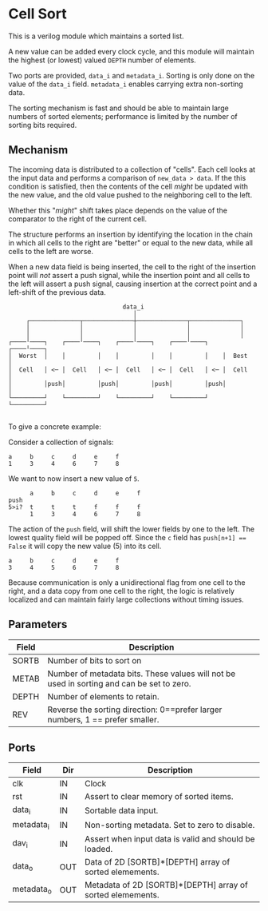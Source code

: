 * Cell Sort

This is a verilog module which maintains a sorted list.

A new value can be added every clock cycle, and this module will maintain the highest (or lowest) valued ~DEPTH~ number of elements.

Two ports are provided, ~data_i~ and ~metadata_i~. Sorting is only done on the value of the ~data_i~ field. ~metadata_i~ enables carrying extra non-sorting data.

The sorting mechanism is fast and should be able to maintain large numbers of sorted elements; performance is limited by the number of sorting bits required.

** Mechanism

The incoming data is distributed to a collection of "cells". Each cell looks at the input data and performs a comparison of ~new_data > data~. If the this condition is satisfied, then the contents of the cell /might/ be updated with the new value, and the old value pushed to the neighboring cell to the left.

Whether this "/might/" shift takes place depends on the value of the comparator to the right of the current cell.

The structure performs an insertion by identifying the location in the chain in which all cells to the right are "better" or equal to the new data, while all cells to the left are worse.

When a new data field is being inserted, the cell to the right of the insertion point will /not/ assert a push signal, while the insertion point and all cells to the left will assert a push signal, causing insertion at the correct point and a left-shift of the previous data.

#+begin_src
                                   data_i
                                      │
        ┌──────────────┬──────────────┼──────────────┬──────────────┐
        │              │              │              │              │
        │              │              │              │              │
   ┌────╵────┐    ┌────╵────┐    ┌────╵────┐    ┌────╵────┐    ┌────╵────┐
   │  Worst  │    │         │    │         │    │         │    │  Best   │
   │  Cell   │ <─ │  Cell   │ <─ │  Cell   │ <─ │  Cell   │ <─ │  Cell   │
   │         │push│         │push│         │push│         │push│         │
   └─────────┘    └─────────┘    └─────────┘    └─────────┘    └─────────┘

#+end_src

To give a concrete example:

Consider a collection of signals:

#+begin_src
      a     b     c     d     e     f
      1     3     4     6     7     8
#+end_src

We want to now insert a new value of ~5~.

#+begin_src
      a     b     c     d     e     f
push
5>i?  t     t     t     f     f     f
      1     3     4     6     7     8
#+end_src

The action of the ~push~ field, will shift the lower fields by one to the left. The lowest quality field will be popped off. Since the ~c~ field has ~push[n+1] == False~ it will copy the new value (5) into its cell.

#+begin_src
      a     b     c     d     e     f
      3     4     5     6     7     8
#+end_src

Because communication is only a unidirectional flag from one cell to the right, and a data copy from one cell to the right, the logic is relatively localized and can maintain fairly large collections without timing issues.

** Parameters

| Field | Description                                                                               |
|-------+-------------------------------------------------------------------------------------------|
| SORTB | Number of bits to sort on                                                                 |
| METAB | Number of metadata bits. These values will not be used in sorting and can be set to zero. |
| DEPTH | Number of elements to retain.                                                             |
| REV   | Reverse the sorting direction: 0==prefer larger numbers, 1 == prefer smaller.             |

** Ports

| Field      | Dir | Description                                                |
|------------+-----+------------------------------------------------------------|
| clk        | IN  | Clock                                                      |
| rst        | IN  | Assert to clear memory of sorted items.                    |
| data_i     | IN  | Sortable data input.                                       |
| metadata_i | IN  | Non-sorting metadata. Set to zero to disable.              |
| dav_i      | IN  | Assert when input data is valid and should be loaded.      |
| data_o     | OUT | Data of 2D [SORTB]*[DEPTH] array of sorted elemements.     |
| metadata_o | OUT | Metadata of 2D [SORTB]*[DEPTH] array of sorted elemements. |
